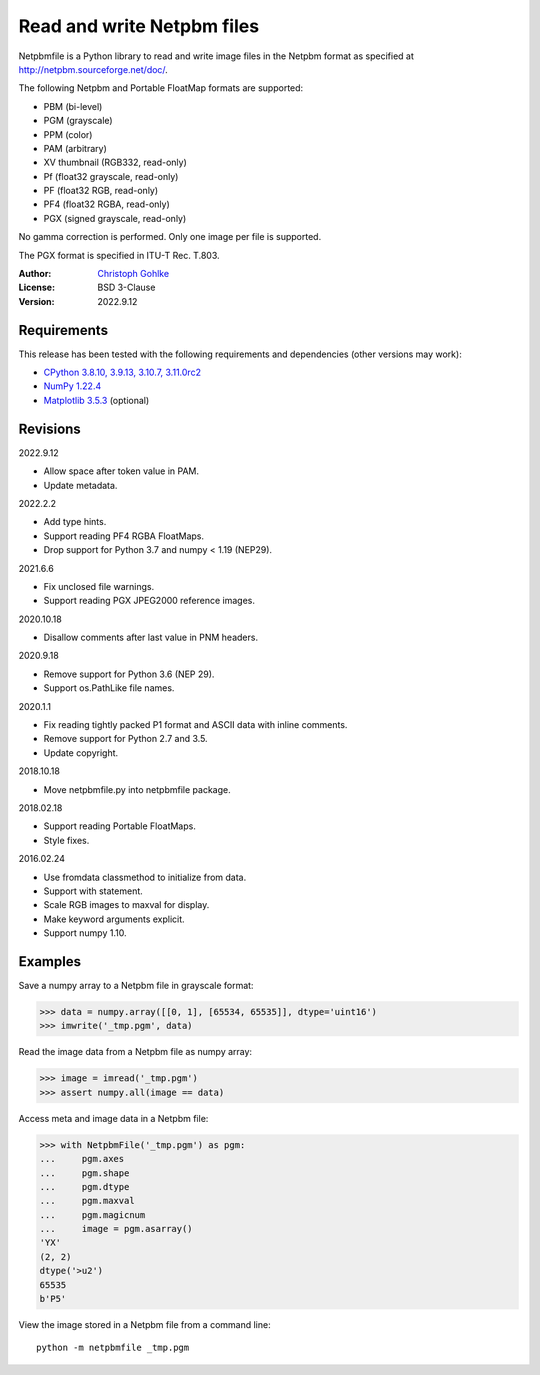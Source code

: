 Read and write Netpbm files
===========================

Netpbmfile is a Python library to read and write image files in the Netpbm
format as specified at http://netpbm.sourceforge.net/doc/.

The following Netpbm and Portable FloatMap formats are supported:

- PBM (bi-level)
- PGM (grayscale)
- PPM (color)
- PAM (arbitrary)
- XV thumbnail (RGB332, read-only)
- Pf (float32 grayscale, read-only)
- PF (float32 RGB, read-only)
- PF4 (float32 RGBA, read-only)
- PGX (signed grayscale, read-only)

No gamma correction is performed. Only one image per file is supported.

The PGX format is specified in ITU-T Rec. T.803.

:Author: `Christoph Gohlke <https://www.cgohlke.com>`_
:License: BSD 3-Clause
:Version: 2022.9.12

Requirements
------------

This release has been tested with the following requirements and dependencies
(other versions may work):

- `CPython 3.8.10, 3.9.13, 3.10.7, 3.11.0rc2 <https://www.python.org>`_
- `NumPy 1.22.4 <https://pypi.org/project/numpy/>`_
- `Matplotlib 3.5.3 <https://pypi.org/project/matplotlib/>`_  (optional)

Revisions
---------

2022.9.12

- Allow space after token value in PAM.
- Update metadata.

2022.2.2

- Add type hints.
- Support reading PF4 RGBA FloatMaps.
- Drop support for Python 3.7 and numpy < 1.19 (NEP29).

2021.6.6

- Fix unclosed file warnings.
- Support reading PGX JPEG2000 reference images.

2020.10.18

- Disallow comments after last value in PNM headers.

2020.9.18

- Remove support for Python 3.6 (NEP 29).
- Support os.PathLike file names.

2020.1.1

- Fix reading tightly packed P1 format and ASCII data with inline comments.
- Remove support for Python 2.7 and 3.5.
- Update copyright.

2018.10.18

- Move netpbmfile.py into netpbmfile package.

2018.02.18

- Support reading Portable FloatMaps.
- Style fixes.

2016.02.24

- Use fromdata classmethod to initialize from data.
- Support with statement.
- Scale RGB images to maxval for display.
- Make keyword arguments explicit.
- Support numpy 1.10.

Examples
--------

Save a numpy array to a Netpbm file in grayscale format:

>>> data = numpy.array([[0, 1], [65534, 65535]], dtype='uint16')
>>> imwrite('_tmp.pgm', data)

Read the image data from a Netpbm file as numpy array:

>>> image = imread('_tmp.pgm')
>>> assert numpy.all(image == data)

Access meta and image data in a Netpbm file:

>>> with NetpbmFile('_tmp.pgm') as pgm:
...     pgm.axes
...     pgm.shape
...     pgm.dtype
...     pgm.maxval
...     pgm.magicnum
...     image = pgm.asarray()
'YX'
(2, 2)
dtype('>u2')
65535
b'P5'

View the image stored in a Netpbm file from a command line::

    python -m netpbmfile _tmp.pgm
